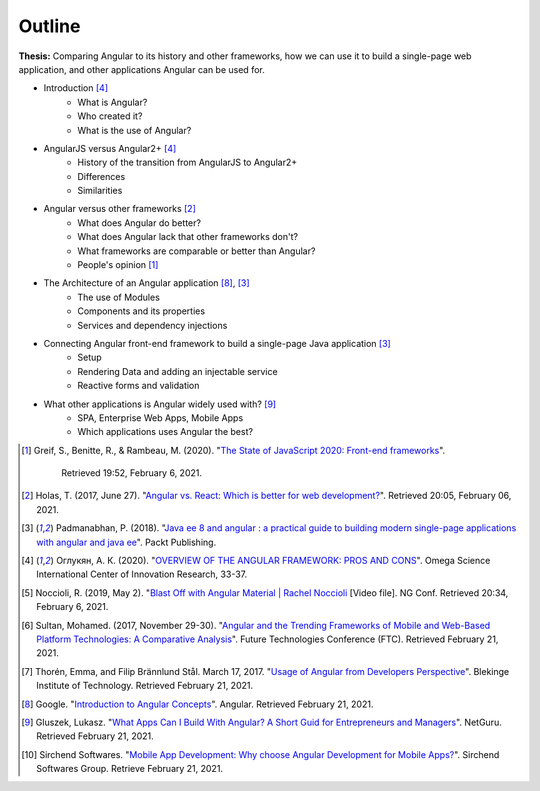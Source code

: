 Outline
=======

**Thesis:** Comparing Angular to its history and other frameworks,
how we can use it to build a single-page web application, and other
applications Angular can be used for.

* Introduction [#f4]_
    * What is Angular?
    * Who created it?
    * What is the use of Angular?
* AngularJS versus Angular2+ [#f4]_
    * History of the transition from AngularJS to Angular2+
    * Differences
    * Similarities
* Angular versus other frameworks [#f2]_
    * What does Angular do better?
    * What does Angular lack that other frameworks don't?
    * What frameworks are comparable or better than Angular?
    * People's opinion [#f1]_
* The Architecture of an Angular application [#f8]_, [#f3]_
    * The use of Modules
    * Components and its properties
    * Services and dependency injections
* Connecting Angular front-end framework to build a single-page Java application [#f3]_
    * Setup
    * Rendering Data and adding an injectable service
    * Reactive forms and validation
* What other applications is Angular widely used with? [#f9]_
    * SPA, Enterprise Web Apps, Mobile Apps
    * Which applications uses Angular the best?

.. [#f1] Greif, S., Benitte, R., & Rambeau, M. (2020).
   "`The State of JavaScript 2020: Front-end frameworks <https://2020.stateofjs.com/en-US/technologies/front-end-frameworks/>`_".
    Retrieved 19:52, February 6, 2021.

.. [#f2] Holas, T. (2017, June 27).
    "`Angular vs. React: Which is better for web development? <https://www.toptal.com/front-end/angular-vs-react-for-web-development>`_".
    Retrieved 20:05, February 06, 2021.

.. [#f3] Padmanabhan, P. (2018).
    "`Java ee 8 and angular : a practical guide to building modern single-page applications with angular and java ee
    <https://simpsoncollege.on.worldcat.org/search?queryString=kw%3A%28java+ee+8+and+angular%29&databaseList=638&origPageViewName=pages%2Fadvanced-search-page&clusterResults=true&expandSearch=true&translateSearch=false&queryTranslationLanguage=&scope=#/oclc/1021887714>`_".
    Packt Publishing.

.. [#f4] Оглукян, А. К. (2020).
    "`OVERVIEW OF THE ANGULAR FRAMEWORK: PROS AND CONS <https://os-russia.com/SBORNIKI/KON-299.pdf#page=33>`_".
    Omega Science International Center of Innovation Research, 33-37.

.. [#f5] Noccioli, R. (2019, May 2).
    "`Blast Off with Angular Material | Rachel Noccioli
    <https://www.youtube.com/watch?v=PPhkGNOgaNM&list=PLOETEcp3DkCpimylVKTDe968yNmNIajlR&index=42>`_ [Video file].
    NG Conf. Retrieved 20:34, February 6, 2021.

.. [#f6] Sultan, Mohamed. (2017, November 29-30).
    "`Angular and the Trending Frameworks of Mobile and Web-Based Platform
    Technologies: A Comparative Analysis <https://saiconference
    .com/Downloads/FTC2017/Proceedings/128_Paper_264
    -Angular_and_the_Trending_Frameworks_of_Mobile.pdf>`_". Future
    Technologies Conference (FTC). Retrieved February 21, 2021.

.. [#f7] Thorén, Emma, and Filip Brännlund Stål. March 17, 2017.
    "`Usage of Angular from Developers Perspective <Usage of Angular from
    Developers Perspective>`_". Blekinge Institute of Technology. Retrieved
    February 21, 2021.

.. [#f8] Google. "`Introduction to Angular Concepts <https://angular
    .io/guide/architecture>`_". Angular. Retrieved February 21, 2021.

.. [#f9] Gluszek, Lukasz. "`What Apps Can I Build With Angular? A Short Guid for
    Entrepreneurs and Managers <https://www.netguru
    .com/blog/what-apps-can-i-build-with-angular#:~:text=Angular%20is%20an
    %20excellent%20tool,allows%20building%20iOS%20and%20Android>`_". NetGuru.
    Retrieved February 21, 2021.

.. [#f10] Sirchend Softwares. "`Mobile App Development: Why choose Angular
    Development for Mobile Apps? <https://www.sirchend
    .com/web-development/mobile-app-development-why-choose-angular-development
    -for-mobile-apps/>`_". Sirchend Softwares Group. Retrieve February 21, 2021.
